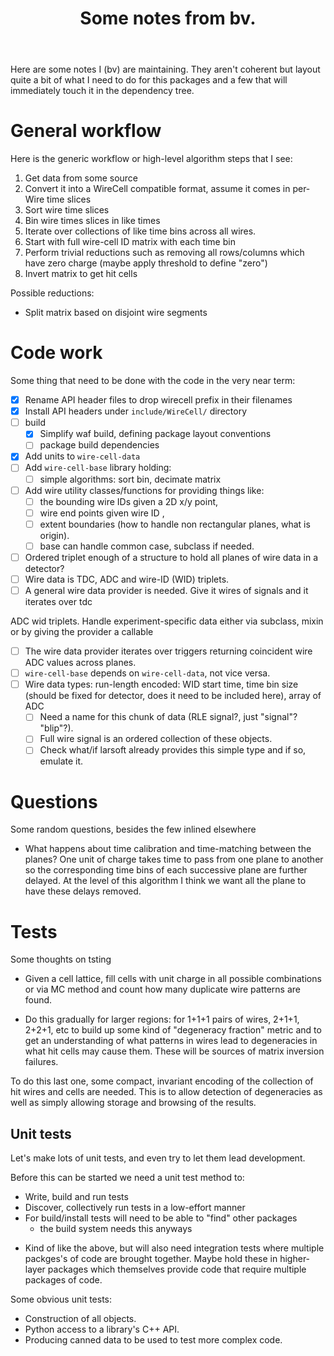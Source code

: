 #+TITLE: Some notes from bv.

Here are some notes I (bv) are maintaining.  They aren't coherent but
layout quite a bit of what I need to do for this packages and a few
that will immediately touch it in the dependency tree.

* General workflow

Here is the generic workflow or high-level algorithm steps that I see:

1) Get data from some source
2) Convert it into a WireCell compatible format, assume it comes in per-Wire time slices
3) Sort wire time slices
4) Bin wire times slices in like times
5) Iterate over collections of like time bins across all wires.
6) Start with full wire-cell ID matrix with each time bin
7) Perform trivial reductions such as removing all rows/columns which have zero charge (maybe apply threshold to define "zero")
8) Invert matrix to get hit cells

Possible reductions:

 - Split matrix based on disjoint wire segments

* Code work

Some thing that need to be done with the code in the very near term:

- [X] Rename API header files to drop wirecell prefix in their filenames
- [X] Install API headers under =include/WireCell/= directory
- [-] build
  - [X] Simplify waf build, defining package layout conventions
  - [ ] package build dependencies
- [X] Add units to =wire-cell-data=
- [ ] Add =wire-cell-base= library holding:
  - [ ] simple algorithms: sort bin, decimate matrix
- [ ] Add wire utility classes/functions for providing things like:
  - [ ] the bounding wire IDs given a 2D x/y point, 
  - [ ] wire end points given wire ID , 
  - [ ] extent boundaries (how to handle non rectangular planes, what is origin).
  - [ ] base can handle common case, subclass if needed. 
- [ ] Ordered triplet enough of a structure to hold all planes of wire
  data in a detector?
- [ ] Wire data is TDC, ADC and wire-ID (WID) triplets.
- [ ] A general wire data provider is needed. Give it wires of signals and it iterates over tdc
ADC wid triplets.  Handle experiment-specific data either via subclass, mixin or by giving the provider a callable
- [ ] The wire data provider iterates over triggers returning coincident wire ADC values across planes.
- [ ] =wire-cell-base= depends on =wire-cell-data=, not vice versa.
- [ ] Wire data types: run-length encoded: WID start time, time bin size (should be fixed for
  detector, does it need to be included here), array of ADC
  - [ ] Need a name for this chunk of data (RLE signal?, just "signal"? "blip"?). 
  - [ ] Full wire signal is an ordered collection of these objects.
  - [ ] Check what/if larsoft already provides this simple type and if so, emulate it.

* Questions

Some random questions, besides the few inlined elsewhere

 - What happens about time calibration and time-matching between the
   planes? One unit of charge takes time to pass from one plane to another so the corresponding time bins of each successive plane are further delayed.  At the level of this algorithm I think we want all the plane to have these delays removed.

* Tests

Some thoughts on tsting

- Given a cell lattice, fill cells with unit charge in all possible
  combinations or via MC method and count how many duplicate wire
  patterns are found.

- Do this gradually for larger regions: for 1+1+1 pairs of wires,
  2+1+1, 2+2+1, etc to build up some kind of "degeneracy fraction"
  metric and to get an understanding of what patterns in wires lead to
  degeneracies in what hit cells may cause them.  These will be
  sources of matrix inversion failures.

To do this last one, some compact, invariant encoding of the
collection of hit wires and cells are needed.  This is to allow
detection of degeneracies as well as simply allowing storage and
browsing of the results.

** Unit tests

Let's make lots of unit tests, and even try to let them lead development.  

Before this can be started we need a unit test method to:

 - Write, build and run tests
 - Discover, collectively run tests in a low-effort manner
 - For build/install tests will need to be able to "find" other packages 
  - the build system needs this anyways
- Kind of like the above, but will also need integration tests where
  multiple packges's of code are brought together.  Maybe hold these
  in higher-layer packages which themselves provide code that require
  multiple packages of code.

Some obvious unit tests:
- Construction of all objects.
- Python access to a library's C++ API.
- Producing canned data to be used to test more complex code.



